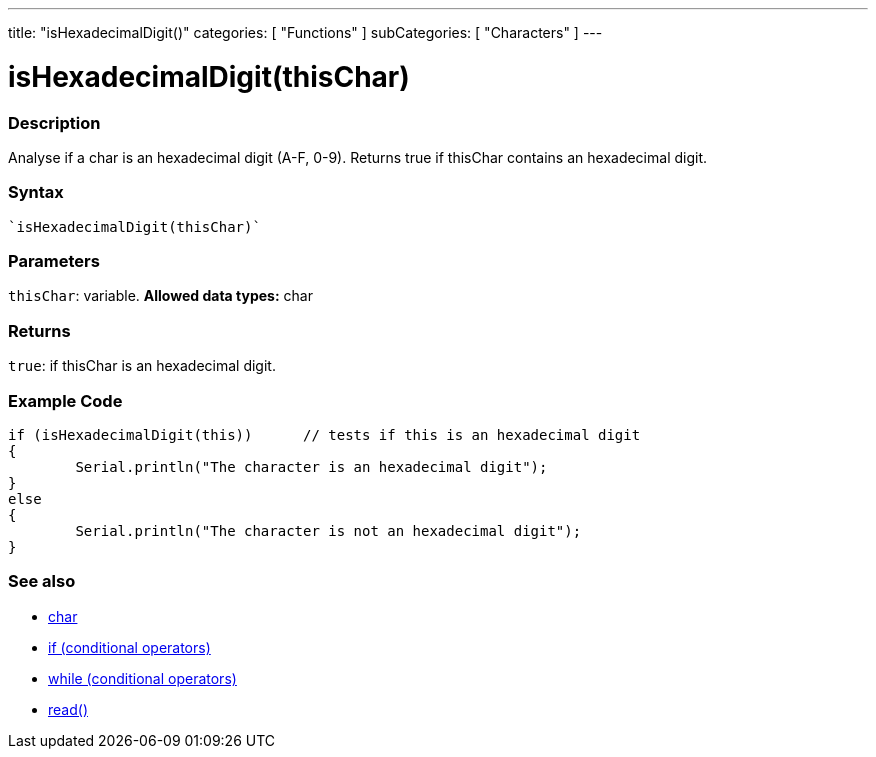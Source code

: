 ---
title: "isHexadecimalDigit()"
categories: [ "Functions" ]
subCategories: [ "Characters" ]
---





= isHexadecimalDigit(thisChar)


// OVERVIEW SECTION STARTS
[#overview]
--

[float]
=== Description
Analyse if a char is an hexadecimal digit (A-F, 0-9). Returns true if thisChar contains an hexadecimal digit. 
[%hardbreaks]


[float]
=== Syntax
[source,arduino]
----
`isHexadecimalDigit(thisChar)`
----

[float]
=== Parameters
`thisChar`: variable. *Allowed data types:* char

[float]
=== Returns
`true`: if thisChar is an hexadecimal digit.

--
// OVERVIEW SECTION ENDS



// HOW TO USE SECTION STARTS
[#howtouse]
--

[float]
=== Example Code

[source,arduino]
----
if (isHexadecimalDigit(this))      // tests if this is an hexadecimal digit
{
	Serial.println("The character is an hexadecimal digit");
}
else
{
	Serial.println("The character is not an hexadecimal digit");
}

----

--
// HOW TO USE SECTION ENDS


// SEE ALSO SECTION
[#see_also]
--

[float]
=== See also

[role="language"]
*   link:../../../variables/data-types/char[char]
*   link:../../../structure/control-structure/if[if (conditional operators)]
*   link:../../../structure/control-structure/while[while (conditional operators)]
*  link:../../communication/serial/serial_read[read()]

--
// SEE ALSO SECTION ENDS
